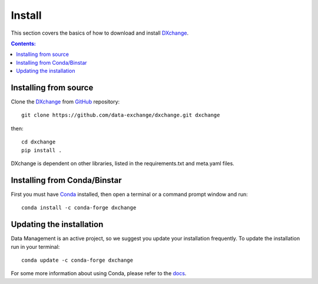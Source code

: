 =======
Install
=======

This section covers the basics of how to download and install
`DXchange <https://github.com/data-exchange/dxchange>`_.

.. contents:: Contents:
   :local:


Installing from source
======================

Clone the `DXchange <https://github.com/data-exchange/dxchange>`_
from `GitHub <https://github.com>`_ repository::

    git clone https://github.com/data-exchange/dxchange.git dxchange

then::

    cd dxchange
    pip install .

DXchange is dependent on other libraries, listed in the requirements.txt and
meta.yaml files.

Installing from Conda/Binstar
=============================

First you must have `Conda <http://continuum.io/downloads>`_
installed, then open a terminal or a command prompt window and run::

    conda install -c conda-forge dxchange


Updating the installation
=========================

Data Management is an active project, so we suggest you update your installation
frequently. To update the installation run in your terminal::

    conda update -c conda-forge dxchange

For some more information about using Conda, please refer to the
`docs <http://conda.pydata.org/docs>`__.

